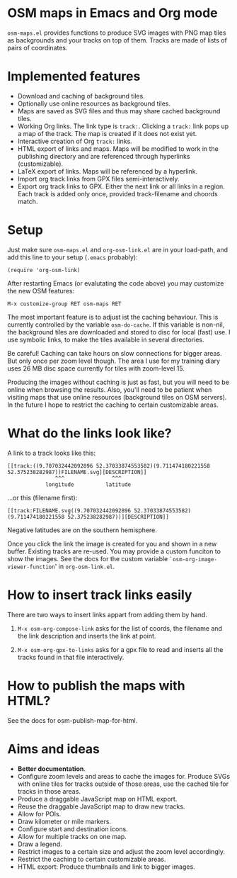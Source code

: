 #+STARTUP: showall



* OSM maps in Emacs and Org mode

  =osm-maps.el= provides functions to produce SVG images with PNG map tiles as
  backgrounds and your tracks on top of them.  Tracks are made of lists of pairs
  of coordinates.


* Implemented features

  - Download and caching of background tiles.
  - Optionally use online resources as background tiles.
  - Maps are saved as SVG files and thus may share cached background tiles.
  - Working Org links.  The link type is =track:=.  Clicking a =track:= link pops up
    a map of the track.  The map is created if it does not exist yet.
  - Interactive creation of Org =track:= links.
  - HTML export of links and maps.  Maps will be modified to work in the
    publishing directory and are referenced through hyperlinks (customizable).
  - LaTeX export of links.  Maps will be referenced by a hyperlink.
  - Import org track links from GPX files semi-interactively.
  - Export org track links to GPX.  Either the next link or all links in a
    region.  Each track is added only once, provided track-filename and choords
    match.


* Setup

  Just make sure =osm-maps.el= and =org-osm-link.el= are in your load-path, and add
  this line to your setup (=.emacs= probably):

  : (require 'org-osm-link)

  After restarting Emacs (or evalutating the code above) you may customize the
  new OSM features:

  : M-x customize-group RET osm-maps RET

  The most important feature is to adjust ist the caching behaviour.  This is
  currently controlled by the variable =osm-do-cache=.  If this variable is
  non-nil, the background tiles are downloaded and stored to disc for local
  (fast) use.  I use symbolic links, to make the tiles available in several
  directories.

  Be careful!  Caching can take hours on slow connections for bigger areas.  But
  only once per zoom level though.  The area I use for my training diary uses
  26 MB disc space currently for tiles with zoom-level 15.

  Producing the images without caching is just as fast, but you will need to be
  online when browsing the results.  Also, you'll need to be patient when
  visiting maps that use online resources (background tiles on OSM servers).  In
  the future I hope to restrict the caching to certain customizable areas.


* What do the links look like?

  A link to a track looks like this:
  : [[track:((9.707032442092896 52.37033874553582)(9.711474180221558 52.375238282987))FILENAME.svg][DESCRIPTION]]
  :                ^^^               ^^^
  :             longitude          latitude
  ...or this (filename first):
  : [[track:FILENAME.svg((9.707032442092896 52.37033874553582)(9.711474180221558 52.375238282987))][DESCRIPTION]]


  Negative latitudes are on the southern hemisphere.

  Once you click the link the image is created for you and shown in a new
  buffer.  Existing tracks are re-used.  You may provide a custom funciton to
  show the images.  See the docs for the custom variable
  =`osm-org-image-viewer-function=' in =org-osm-link.el=.


* How to insert track links easily

  There are two ways to insert links appart from adding them by hand.

  1. =M-x osm-org-compose-link= asks for the list of coords, the filename and the
     link description and inserts the link at point.

  2. =M-x osm-org-gpx-to-links= asks for a gpx file to read and inserts all the
     tracks found in that file interactively.


* How to publish the maps with HTML?

  See the docs for osm-publish-map-for-html.


* Aims and ideas

  - *Better documentation*.
  - Configure zoom levels and areas to cache the images for.  Produce SVGs with
    online tiles for tracks outside of those areas, use the cached tile for
    tracks in those areas.
  - Produce a draggable JavaScript map on HTML export.
  - Reuse the draggable JavaScript map to draw new tracks.
  - Allow for POIs.
  - Draw kilometer or mile markers.
  - Configure start and destination icons.
  - Allow for multiple tracks on one map.
  - Draw a legend.
  - Restrict images to a certain size and adjust the zoom level accordingly.
  - Restrict the caching to certain customizable areas.
  - HTML export: Produce thumbnails and link to bigger images.



# Local Variables:
# mode: Org
# mode: iimage
# End:
